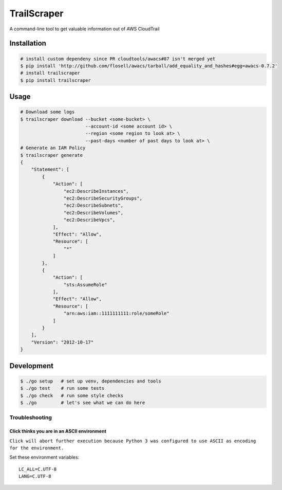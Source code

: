 TrailScraper
============

|PyPi Release| |Build Status|

A command-line tool to get valuable information out of AWS CloudTrail

Installation
------------

.. code:: bash

    # install custom dependeny since PR cloudtools/awacs#87 isn't merged yet
    $ pip install 'http://github.com/flosell/awacs/tarball/add_equality_and_hashes#egg=awacs-0.7.2'
    # install trailscraper
    $ pip install trailscraper

Usage
-----

.. code:: bash

    # Download some logs
    $ trailscraper download --bucket <some-bucket> \
                            --account-id <some account id> \
                            --region <some region to look at> \ 
                            --past-days <number of past days to look at> \
    # Generate an IAM Policy  
    $ trailscraper generate
    {
        "Statement": [
            {
                "Action": [
                    "ec2:DescribeInstances",
                    "ec2:DescribeSecurityGroups",
                    "ec2:DescribeSubnets",
                    "ec2:DescribeVolumes",
                    "ec2:DescribeVpcs",
                ],
                "Effect": "Allow",
                "Resource": [
                    "*"
                ]
            },
            {
                "Action": [
                    "sts:AssumeRole"
                ],
                "Effect": "Allow",
                "Resource": [
                    "arn:aws:iam::1111111111:role/someRole"
                ]
            }
        ],
        "Version": "2012-10-17"
    } 

Development
-----------

.. code:: bash

    $ ./go setup   # set up venv, dependencies and tools
    $ ./go test    # run some tests
    $ ./go check   # run some style checks
    $ ./go         # let's see what we can do here

Troubleshooting
~~~~~~~~~~~~~~~

Click thinks you are in an ASCII environment
^^^^^^^^^^^^^^^^^^^^^^^^^^^^^^^^^^^^^^^^^^^^

``Click will abort further execution because Python 3 was configured to use ASCII as encoding for the environment.``

Set these environment variables:

::

    LC_ALL=C.UTF-8
    LANG=C.UTF-8

.. |PyPi Release| image:: https://img.shields.io/pypi/v/trailscraper.svg
   :target: https://pypi.python.org/pypi/trailscraper
.. |Build Status| image:: https://travis-ci.org/flosell/trailscraper.svg?branch=master
   :target: https://travis-ci.org/flosell/trailscraper
